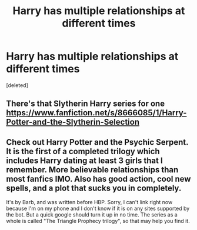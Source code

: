 #+TITLE: Harry has multiple relationships at different times

* Harry has multiple relationships at different times
:PROPERTIES:
:Score: 2
:DateUnix: 1436590738.0
:DateShort: 2015-Jul-11
:FlairText: Request
:END:
[deleted]


** There's that Slytherin Harry series for one [[https://www.fanfiction.net/s/8666085/1/Harry-Potter-and-the-Slytherin-Selection]]
:PROPERTIES:
:Author: MusubiKazesaru
:Score: 2
:DateUnix: 1436592932.0
:DateShort: 2015-Jul-11
:END:


** Check out Harry Potter and the Psychic Serpent. It is the first of a completed trilogy which includes Harry dating at least 3 girls that I remember. More believable relationships than most fanfics IMO. Also has good action, cool new spells, and a plot that sucks you in completely.

It's by Barb, and was written before HBP. Sorry, I can't link right now because I'm on my phone and I don't know if it is on any sites supported by the bot. But a quick google should turn it up in no time. The series as a whole is called "The Triangle Prophecy trilogy", so that may help you find it.
:PROPERTIES:
:Author: I_am_a_Horcrux_AMA
:Score: 2
:DateUnix: 1436674842.0
:DateShort: 2015-Jul-12
:END:
